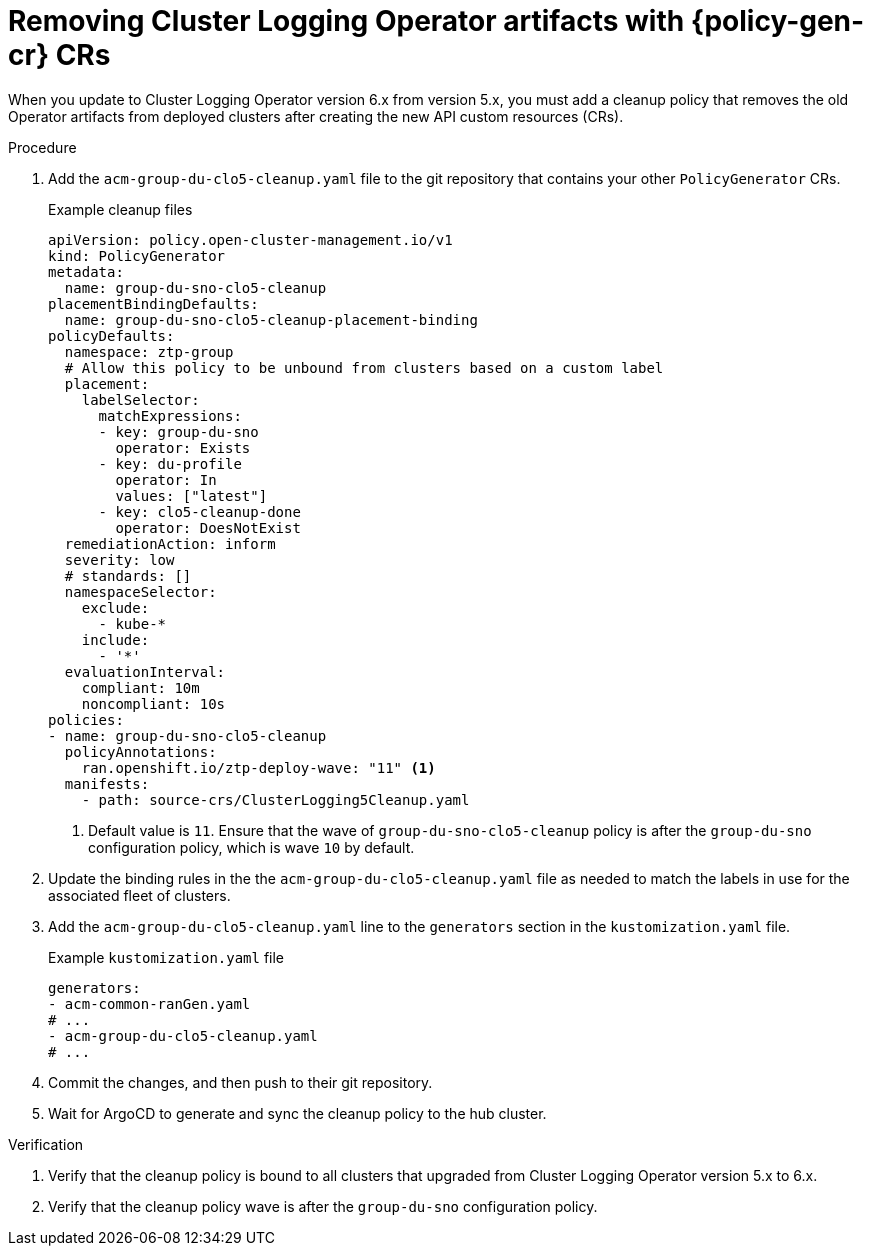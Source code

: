 // Module included in the following assemblies:
//
// * scalability_and_performance/ztp_far_edge/ztp-talm-updating-managed-policies.adoc

:_mod-docs-content-type: PROCEDURE
[id="talm-cluster-logging-6x-update-policygenerator_{context}"]
= Removing Cluster Logging Operator artifacts with {policy-gen-cr} CRs

When you update to Cluster Logging Operator version 6.x from version 5.x, you must add a cleanup policy that removes the old Operator artifacts from deployed clusters after creating the new API custom resources (CRs).

.Procedure

. Add the `acm-group-du-clo5-cleanup.yaml` file to the git repository that contains your other `PolicyGenerator` CRs.

+
.Example cleanup files
[source,yaml]
----
apiVersion: policy.open-cluster-management.io/v1
kind: PolicyGenerator
metadata:
  name: group-du-sno-clo5-cleanup
placementBindingDefaults:
  name: group-du-sno-clo5-cleanup-placement-binding
policyDefaults:
  namespace: ztp-group
  # Allow this policy to be unbound from clusters based on a custom label
  placement:
    labelSelector:
      matchExpressions:
      - key: group-du-sno
        operator: Exists
      - key: du-profile
        operator: In
        values: ["latest"]
      - key: clo5-cleanup-done
        operator: DoesNotExist
  remediationAction: inform
  severity: low
  # standards: []
  namespaceSelector:
    exclude:
      - kube-*
    include:
      - '*'
  evaluationInterval:
    compliant: 10m
    noncompliant: 10s
policies:
- name: group-du-sno-clo5-cleanup
  policyAnnotations:
    ran.openshift.io/ztp-deploy-wave: "11" <1>
  manifests:
    - path: source-crs/ClusterLogging5Cleanup.yaml
----
<1> Default value is `11`. Ensure that the wave of `group-du-sno-clo5-cleanup` policy is after the `group-du-sno` configuration policy, which is wave `10` by default.

. Update the binding rules in the the `acm-group-du-clo5-cleanup.yaml` file as needed to match the labels in use for the associated fleet of clusters.

. Add the `acm-group-du-clo5-cleanup.yaml` line to the `generators` section in the `kustomization.yaml` file.

+
.Example `kustomization.yaml` file
[source,yaml]
----
generators:
- acm-common-ranGen.yaml
# ...
- acm-group-du-clo5-cleanup.yaml
# ...
----

. Commit the changes, and then push to their git repository.

. Wait for ArgoCD to generate and sync the cleanup policy to the hub cluster.

.Verification

. Verify that the cleanup policy is bound to all clusters that upgraded from Cluster Logging Operator version 5.x to 6.x.

. Verify that the cleanup policy wave is after the `group-du-sno` configuration policy.
